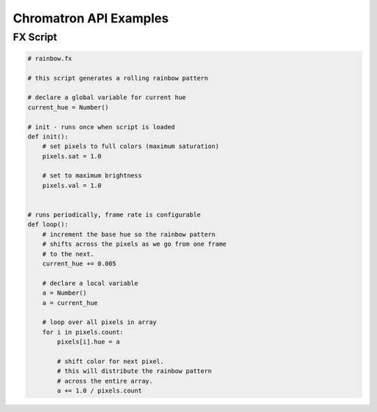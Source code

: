 Chromatron API Examples
=======================

.. contents::

   FX Script


FX Script
---------

.. code-block:: python

    # rainbow.fx

    # this script generates a rolling rainbow pattern

    # declare a global variable for current hue
    current_hue = Number()

    # init - runs once when script is loaded
    def init():
        # set pixels to full colors (maximum saturation)
        pixels.sat = 1.0

        # set to maximum brightness
        pixels.val = 1.0


    # runs periodically, frame rate is configurable
    def loop():
        # increment the base hue so the rainbow pattern
        # shifts across the pixels as we go from one frame
        # to the next.
        current_hue += 0.005

        # declare a local variable
        a = Number()
        a = current_hue

        # loop over all pixels in array
        for i in pixels.count:
            pixels[i].hue = a
            
            # shift color for next pixel.
            # this will distribute the rainbow pattern
            # across the entire array.
            a += 1.0 / pixels.count


